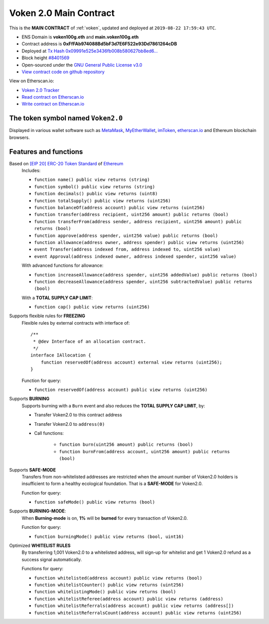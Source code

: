 .. _voken2_main_contract:

Voken 2.0 Main Contract
=======================

This is the **MAIN CONTRACT** of :ref:`voken`, updated and deployed at ``2019-08-22 17:59:43 UTC``.

|logo_etherscan_verified| |logo_github| |logo_verified|

- ENS Domain is **voken100g.eth** and **main.voken100g.eth**
- Contract address is **0xFfFAb974088Bd5bF3d7E6F522e93Dd7861264cDB**
- Deployed at `Tx Hash 0x09991e525e3436fb008b580627bb8ed6...`_
- Block height `#8401569`_
- Open-sourced under the `GNU General Public License v3.0`_
- `View contract code on github repository`_

View on Etherscan.io:

- `Voken 2.0 Tracker`_
- `Read contract on Etherscan.io`_
- `Write contract on Etherscan.io`_


.. _Tx Hash 0x09991e525e3436fb008b580627bb8ed6...: https://etherscan.io/tx/0x09991e525e3436fb008b580627bb8ed6b41a3461fbdf71e8accea02c9036f7dd
.. _#8401569: https://etherscan.io/block/8401569
.. _GNU General Public License v3.0: https://github.com/voken100g/contracts/blob/master/LICENSE
.. _View contract code on github repository: https://github.com/voken100g/contracts/blob/master/Voken.sol
.. _Voken 2.0 Tracker: https://etherscan.io/token/0xFfFAb974088Bd5bF3d7E6F522e93Dd7861264cDB
.. _Read contract on Etherscan.io: https://etherscan.io/token/0xFfFAb974088Bd5bF3d7E6F522e93Dd7861264cDB#readContract
.. _Write contract on Etherscan.io: https://etherscan.io/token/0xFfFAb974088Bd5bF3d7E6F522e93Dd7861264cDB#writeContract


.. |logo_github| image:: /_static/logos/github.svg
   :width: 36px
   :height: 36px

.. |logo_etherscan_verified| image:: /_static/logos/etherscan_verified.svg
   :width: 36px
   :height: 36px

.. |logo_verified| image:: /_static/logos/verified.svg
   :width: 36px
   :height: 36px


The token symbol named ``Voken2.0``
-----------------------------------

Displayed in various wallet software such as `MetaMask`_,
`MyEtherWallet`_, `imToken`_, `etherscan.io`_ and Ethereum blockchain browsers.

.. _MetaMask: https://metamask.io/
.. _MyEtherWallet: https://www.myetherwallet.com/
.. _imToken: https://imkey.im/
.. _etherscan.io: https://etherscan.io/


Features and functions
----------------------

.. _voken_based_on_erc20:

Based on `[EIP 20] ERC-20 Token Standard`_ of `Ethereum`_
   Includes:

   - ``function name() public view returns (string)``
   - ``function symbol() public view returns (string)``
   - ``function decimals() public view returns (uint8)``
   - ``function totalSupply() public view returns (uint256)``
   - ``function balanceOf(address account) public view returns (uint256)``
   - ``function transfer(address recipient, uint256 amount) public returns (bool)``
   - ``function transferFrom(address sender, address recipient, uint256 amount) public returns (bool)``
   - ``function approve(address spender, uint256 value) public returns (bool)``
   - ``function allowance(address owner, address spender) public view returns (uint256)``
   - ``event Transfer(address indexed from, address indexed to, uint256 value)``
   - ``event Approval(address indexed owner, address indexed spender, uint256 value)``

   With advanced functions for allowance:

   - ``function increaseAllowance(address spender, uint256 addedValue) public returns (bool)``
   - ``function decreaseAllowance(address spender, uint256 subtractedValue) public returns (bool)``

   With a **TOTAL SUPPLY CAP LIMIT**:

   - ``function cap() public view returns (uint256)``


.. _[EIP 20] ERC-20 Token Standard: https://eips.ethereum.org/EIPS/eip-20
.. _Ethereum: https://www.ethereum.org


.. _voken_supports_freezing:

Supports flexible rules for **FREEZING**
   Flexible rules by external contracts with interface of::

      /**
       * @dev Interface of an allocation contract.
       */
      interface IAllocation {
          function reservedOf(address account) external view returns (uint256);
      }

   Function for query:

   - ``function reservedOf(address account) public view returns (uint256)``


.. _voken_supports_burning:

Supports **BURNING**
   Supports burning with a ``Burn`` event and also reduces the **TOTAL SUPPLY CAP LIMIT**, by:

   - Transfer Voken2.0 to this contract address
   - Transfer Voken2.0 to ``address(0)``
   - Call functions:

      - ``function burn(uint256 amount) public returns (bool)``
      - ``function burnFrom(address account, uint256 amount) public returns (bool)``


.. _voken_supports_safe_mode:

Supports **SAFE-MODE**
   Transfers from non-whitelisted addresses are restricted
   when the amount number of Voken2.0 holders is insufficient to form a healthy ecological foundation.
   That is a **SAFE-MODE** for Voken2.0.

   Function for query:

   - ``function safeMode() public view returns (bool)``


Supports **BURNING-MODE**:
   When **Burning-mode** is on, **1%** will be **burned** for every transaction of Voken2.0.

   Function for query:

   - ``function burningMode() public view returns (bool, uint16)``



.. _voken_whitelist_rules:

Optimized **WHITELIST RULES**
   By transferring 1,001 Voken2.0 to a whitelisted address,
   will sign-up for whitelist and get 1 Voken2.0 refund as a success signal automatically.

   Functions for query:

   - ``function whitelisted(address account) public view returns (bool)``
   - ``function whitelistCounter() public view returns (uint256)``
   - ``function whitelistingMode() public view returns (bool)``
   - ``function whitelistReferee(address account) public view returns (address)``
   - ``function whitelistReferrals(address account) public view returns (address[])``
   - ``function whitelistReferralsCount(address account) public view returns (uint256)``
